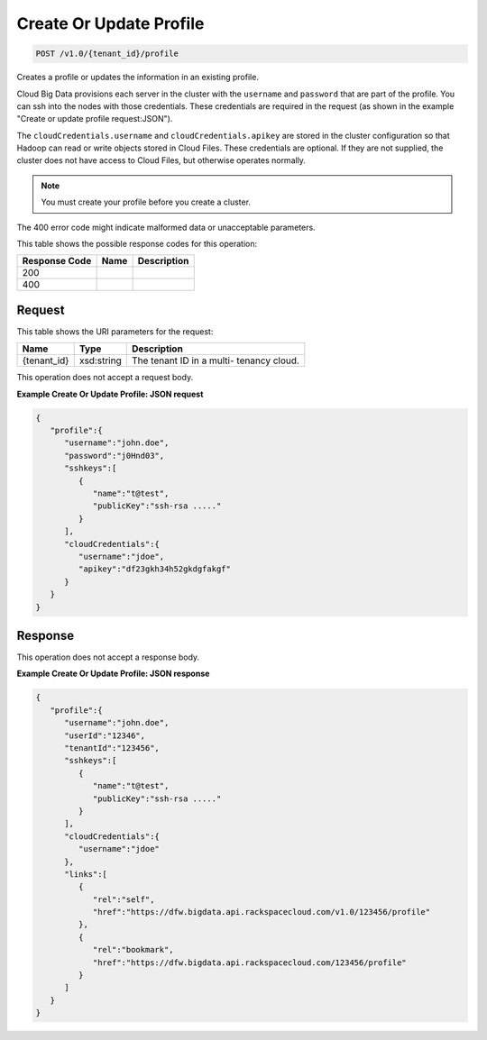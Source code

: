 
.. THIS OUTPUT IS GENERATED FROM THE WADL. DO NOT EDIT.

Create Or Update Profile
^^^^^^^^^^^^^^^^^^^^^^^^^^^^^^^^^^^^^^^^^^^^^^^^^^^^^^^^^^^^^^^^^^^^^^^^^^^^^^^^

.. code::

    POST /v1.0/{tenant_id}/profile

Creates a profile or updates the 				information in an existing profile.

Cloud Big Data provisions each server in the cluster 				with the ``username`` and ``password`` that are part of the 				profile. You can ssh into the nodes with those 				credentials. These credentials are required in the 				request (as shown in the example "Create or update 				profile request:JSON").

The ``cloudCredentials.username`` and ``cloudCredentials.apikey`` are stored in 				the cluster configuration so that Hadoop can read or 				write objects stored in Cloud Files. These credentials 				are optional. If they are not supplied, the cluster 				does not have access to Cloud Files, but otherwise 				operates normally.

.. note::
   You must create your profile before you create 					a cluster.
   
   

The 400 error code might indicate malformed data or 				unacceptable parameters.



This table shows the possible response codes for this operation:


+--------------------------+-------------------------+-------------------------+
|Response Code             |Name                     |Description              |
+==========================+=========================+=========================+
|200                       |                         |                         |
+--------------------------+-------------------------+-------------------------+
|400                       |                         |                         |
+--------------------------+-------------------------+-------------------------+


Request
""""""""""""""""

This table shows the URI parameters for the request:

+--------------------------+-------------------------+-------------------------+
|Name                      |Type                     |Description              |
+==========================+=========================+=========================+
|{tenant_id}               |xsd:string               |The tenant ID in a multi-|
|                          |                         |tenancy cloud.           |
+--------------------------+-------------------------+-------------------------+





This operation does not accept a request body.




**Example Create Or Update Profile: JSON request**


.. code::

    {
       "profile":{
          "username":"john.doe",
          "password":"j0Hnd03",
          "sshkeys":[
             {
                "name":"t@test",
                "publicKey":"ssh-rsa ....."
             }
          ],
          "cloudCredentials":{
             "username":"jdoe",
             "apikey":"df23gkh34h52gkdgfakgf"
          }
       }
    }


Response
""""""""""""""""


This operation does not accept a response body.




**Example Create Or Update Profile: JSON response**


.. code::

    {
       "profile":{
          "username":"john.doe",
          "userId":"12346",
          "tenantId":"123456",
          "sshkeys":[
             {
                "name":"t@test",
                "publicKey":"ssh-rsa ....."
             }
          ],
          "cloudCredentials":{
             "username":"jdoe"
          },
          "links":[
             {
                "rel":"self",
                "href":"https://dfw.bigdata.api.rackspacecloud.com/v1.0/123456/profile"
             },
             {
                "rel":"bookmark",
                "href":"https://dfw.bigdata.api.rackspacecloud.com/123456/profile"
             }
          ]
       }
    }       

